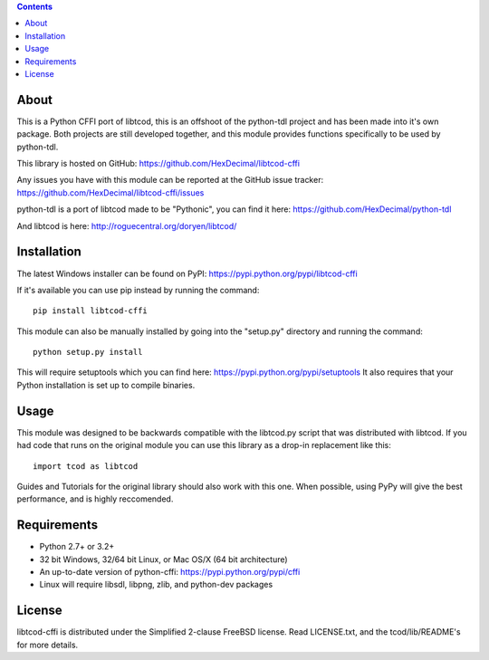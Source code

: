 .. contents::
   :backlinks: top

=======
 About
=======
This is a Python CFFI port of libtcod, this is an offshoot of the python-tdl project and has been made into it's own package.
Both projects are still developed together, and this module provides functions specifically to be used by python-tdl.

This library is hosted on GitHub: https://github.com/HexDecimal/libtcod-cffi

Any issues you have with this module can be reported at the GitHub issue tracker: https://github.com/HexDecimal/libtcod-cffi/issues

python-tdl is a port of libtcod made to be "Pythonic", you can find it here: https://github.com/HexDecimal/python-tdl

And libtcod is here: http://roguecentral.org/doryen/libtcod/

==============
 Installation
==============
The latest Windows installer can be found on PyPI: https://pypi.python.org/pypi/libtcod-cffi

If it's available you can use pip instead by running the command::

    pip install libtcod-cffi

This module can also be manually installed by going into the "setup.py" directory and running the command::

    python setup.py install

This will require setuptools which you can find here: https://pypi.python.org/pypi/setuptools
It also requires that your Python installation is set up to compile binaries.

=======
 Usage
=======
This module was designed to be backwards compatible with the libtcod.py script that was distributed with libtcod.
If you had code that runs on the original module you can use this library as a drop-in replacement like this::

    import tcod as libtcod
    
Guides and Tutorials for the original library should also work with this one.
When possible, using PyPy will give the best performance, and is highly reccomended.

==============
 Requirements
==============
* Python 2.7+ or 3.2+
* 32 bit Windows, 32/64 bit Linux, or Mac OS/X (64 bit architecture)
* An up-to-date version of python-cffi: https://pypi.python.org/pypi/cffi
* Linux will require libsdl, libpng, zlib, and python-dev packages

=========
 License
=========
libtcod-cffi is distributed under the Simplified 2-clause FreeBSD license.
Read LICENSE.txt, and the tcod/lib/README's for more details.

